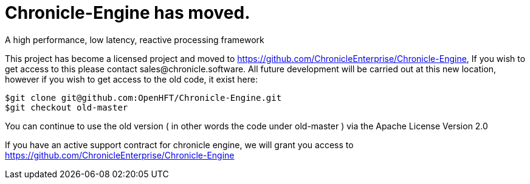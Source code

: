 = Chronicle-Engine has moved.
  
A high performance, low latency, reactive processing framework

This project has become a licensed project and moved to https://github.com/ChronicleEnterprise/Chronicle-Engine, If you wish to get access to this please contact sales@chronicle.software. All future development will be carried out at this new location, however if you wish to get access to the old code, it exist here:

----
$git clone git@github.com:OpenHFT/Chronicle-Engine.git
$git checkout old-master
----

You can continue to use the old version ( in other words the code under old-master ) via the Apache License Version 2.0

If you have an active support contract for chronicle engine, we will grant you access to https://github.com/ChronicleEnterprise/Chronicle-Engine
